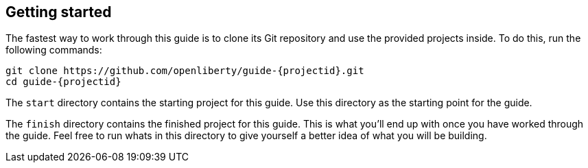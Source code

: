 ////
 Copyright (c) 2017 IBM Corporation and others.
 Licensed under Creative Commons Attribution-NoDerivatives
 4.0 International (CC BY-ND 4.0)
   https://creativecommons.org/licenses/by-nd/4.0/

 Contributors:
     IBM Corporation
////
== Getting started

The fastest way to work through this guide is to clone its Git repository and use the provided projects
inside. To do this, run the following commands:

[subs="attributes"]
----
git clone https://github.com/openliberty/guide-{projectid}.git
cd guide-{projectid}
----

The `start` directory contains the starting project for this guide. Use this directory as the starting
point for the guide.

The `finish` directory contains the finished project for this guide. This is what you'll end up with
once you have worked through the guide. Feel free to run whats in this directory to give yourself a
better idea of what you will be building.
